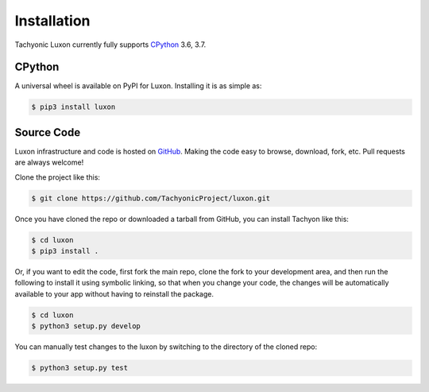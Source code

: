 Installation
============

Tachyonic Luxon currently fully supports `CPython <https://www.python.org/downloads/>`__ 3.6, 3.7.

CPython
--------

A universal wheel is available on PyPI for Luxon. Installing it is as simple as:

.. code:: bash

    $ pip3 install luxon

Source Code
-----------

Luxon infrastructure and code is hosted on `GitHub <https://github.com/TachyonicProject/luxon>`_.
Making the code easy to browse, download, fork, etc. Pull requests are always welcome!

Clone the project like this:

.. code:: bash

    $ git clone https://github.com/TachyonicProject/luxon.git

Once you have cloned the repo or downloaded a tarball from GitHub, you
can install Tachyon like this:

.. code:: bash

    $ cd luxon
    $ pip3 install .

Or, if you want to edit the code, first fork the main repo, clone the fork
to your development area, and then run the following to install it using
symbolic linking, so that when you change your code, the changes will be
automatically available to your app without having to reinstall the package.

.. code:: bash

    $ cd luxon
    $ python3 setup.py develop

You can manually test changes to the luxon by switching to the
directory of the cloned repo:

.. code:: bash

    $ python3 setup.py test
